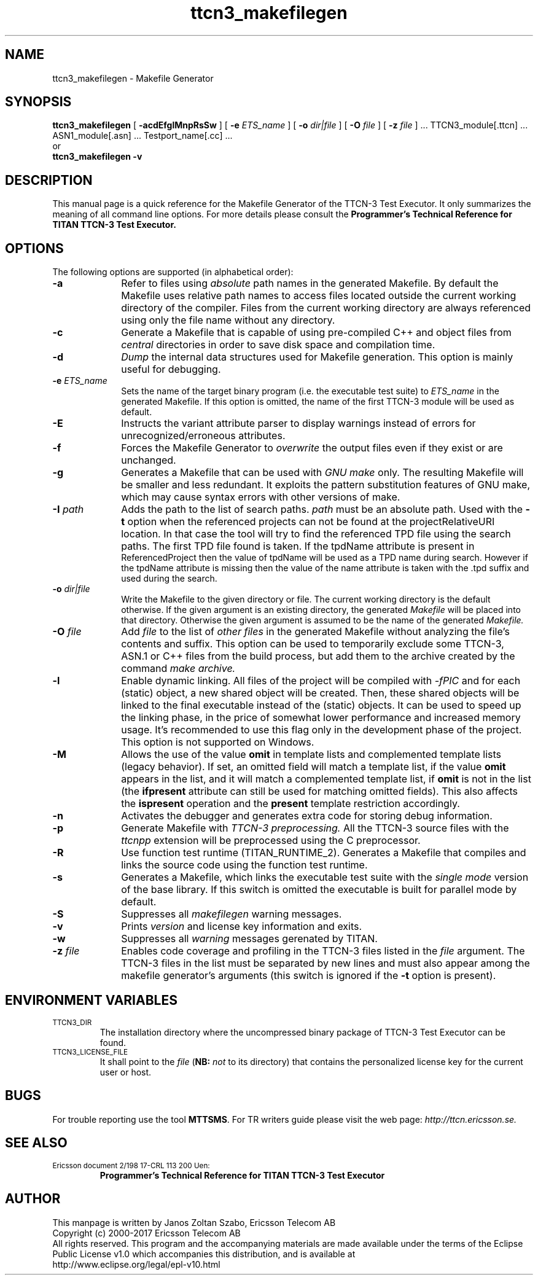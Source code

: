 .TH ttcn3_makefilegen 1 "October 2014" "Ericsson Telecom AB" "TTCN-3 Tools"
.SH NAME
ttcn3_makefilegen \- Makefile Generator
.SH SYNOPSIS
.B ttcn3_makefilegen
.RB "[\| " \-acdEfglMnpRsSw " \|]"
.RB "[\| " \-e
.IR " ETS_name" " \|]"
.RB "[\| " \-o
.IR " dir|file" " \|]"
.RB "[\| " \-O
.IR " file" " \|]"
.RB "[\| " \-z
.IR " file" " \|] ..."
TTCN3_module[.ttcn] ... ASN1_module[.asn] ... Testport_name[.cc] ...
.br
or
.br
.B ttcn3_makefilegen
.B \-v
.SH DESCRIPTION
This manual page is a quick reference for the Makefile Generator
of the TTCN-3 Test Executor. It only summarizes the meaning of
all command line options. For more details please consult the
.B Programmer's Technical Reference for TITAN TTCN-3 Test Executor.
.SH OPTIONS
The following options are supported (in alphabetical order):
.TP 10
.B \-a
Refer to files using
.I absolute
path names in the generated Makefile. By default the Makefile uses relative
path names to access files located outside the current working directory of
the compiler. Files from the current working directory are always referenced
using only the file name without any directory.
.TP
.B \-c
Generate a Makefile that is capable of using pre-compiled C++ and object files
from
.I central
directories in order to save disk space and compilation time.
.TP
.B \-d
.I Dump
the internal data structures used for Makefile generation. This option
is mainly useful for debugging.
.TP
.BI \-e " ETS_name"
Sets the name of the target binary program (i.e. the executable test
suite) to
.I ETS_name
in the generated Makefile. If this option is omitted, the name of the
first TTCN-3 module will be used as default.
.TP
.B \-E
Instructs the variant attribute parser to display warnings instead of errors
for unrecognized/erroneous attributes.
.TP
.B \-f
Forces the Makefile Generator to
.I overwrite
the output files even if they exist or are unchanged.
.TP
.B \-g
Generates a Makefile that can be used with
.I GNU make
only. The resulting Makefile will be smaller and less redundant. It
exploits the pattern substitution features of GNU make, which may cause
syntax errors with other versions of make.
.TP
.BI \-I " path"
Adds the path to the list of search paths.
.I path
must be an
absolute path. Used with the 
.B -t
option when the referenced projects
can not be found at the projectRelativeURI location. In that case the
tool will try to find the referenced TPD file using the search paths.
The first TPD file found is taken. If the tpdName attribute is present in
 ReferencedProject then the value of tpdName will be used as a TPD name
during search. However if the tpdName attribute is missing then the value
of the name attribute is taken with the .tpd suffix and used during the
search.
.TP
.BI \-o " dir|file"
Write the Makefile to the given directory or file.
The current working directory is the default otherwise.
If the given argument is an existing directory, the generated
.I Makefile
will be placed into that directory. Otherwise the given argument is assumed to be the name of the generated
.I Makefile.
.TP
.BI \-O " file"
Add
.I file
to the list of
.I other files
in the generated Makefile without analyzing the file's contents and suffix.
This option can be used to temporarily exclude some TTCN-3, ASN.1 or C++ files
from the build process, but add them to the archive created by the command
.I make archive.
.TP
.B \-l
Enable dynamic linking. All files of the project will be compiled with
.I -fPIC
and for each (static) object, a new shared object will be created. Then, these
shared objects will be linked to the final executable instead of the (static)
objects. It can be used to speed up the linking phase, in the price of somewhat lower
performance and increased memory usage. It's recommended to use this flag only in the
development phase of the project. This option is not supported on Windows.
.TP
.B \-M
Allows the use of the value
.B omit
in template lists and complemented template lists (legacy behavior).
If set, an omitted field will match a template list, if the value
.B omit
appears in the list, and it will match a complemented template list, if
.B omit
is not in the list (the
.B ifpresent
attribute can still be used for matching omitted fields). This also affects the
.B ispresent
operation and the
.B present
template restriction accordingly.
.TP
.B \-n
Activates the debugger and generates extra code for storing debug information.
.TP
.B \-p
Generate Makefile with
.I TTCN-3 preprocessing.
All the TTCN-3 source files with the
.I ttcnpp
extension will be preprocessed using the C preprocessor.
.TP
.B \-R
Use function test runtime (TITAN_RUNTIME_2). Generates a Makefile that
compiles and links the source code using the function test runtime.
.TP
.B \-s
Generates a Makefile, which links the executable test suite with the
.I single mode
version of the base library. If this switch is omitted the executable is
built for parallel mode by default.
.TP
.B \-S
Suppresses all 
.I makefilegen
warning messages.
.TP
.B \-v
Prints
.I version
and license key information and exits.
.TP 10
.B \-w
Suppresses all
.I warning
messages gerenated by TITAN.
.TP
.BI \-z " file"
Enables code coverage and profiling in the TTCN-3 files listed in the
.I file
argument. The TTCN-3 files in the list must be separated by new lines and must
also appear among the makefile generator's arguments (this switch is ignored if the
.B \-t
option is present).

.SH ENVIRONMENT VARIABLES
.TP
.SM
TTCN3_DIR
The installation directory where the uncompressed binary package of
TTCN-3 Test Executor can be found.
.TP
.SM
TTCN3_LICENSE_FILE
It shall point to the
.I file
.RB ( NB:
.I not
to its directory) that contains the personalized license key for the
current user or host.
.SH BUGS
.LP
For trouble reporting use the tool
.BR "MTTSMS" "."
For TR writers guide please visit the web page:
.I http://ttcn.ericsson.se.
.SH SEE ALSO
.TP
.SM
Ericsson document 2/198 17-CRL 113 200 Uen:
.B Programmer's Technical Reference for TITAN TTCN-3 Test Executor
.SH AUTHOR
This manpage is written by Janos Zoltan Szabo, Ericsson Telecom AB
.br
Copyright (c) 2000-2017 Ericsson Telecom AB
.br
All rights reserved. This program and the accompanying materials
are made available under the terms of the Eclipse Public License v1.0
which accompanies this distribution, and is available at
.br
http://www.eclipse.org/legal/epl-v10.html
